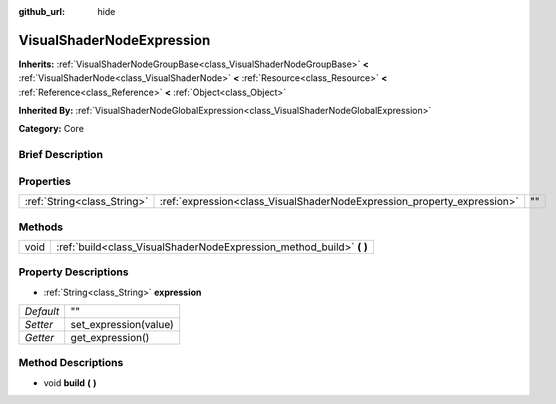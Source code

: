 :github_url: hide

.. Generated automatically by doc/tools/makerst.py in Godot's source tree.
.. DO NOT EDIT THIS FILE, but the VisualShaderNodeExpression.xml source instead.
.. The source is found in doc/classes or modules/<name>/doc_classes.

.. _class_VisualShaderNodeExpression:

VisualShaderNodeExpression
==========================

**Inherits:** :ref:`VisualShaderNodeGroupBase<class_VisualShaderNodeGroupBase>` **<** :ref:`VisualShaderNode<class_VisualShaderNode>` **<** :ref:`Resource<class_Resource>` **<** :ref:`Reference<class_Reference>` **<** :ref:`Object<class_Object>`

**Inherited By:** :ref:`VisualShaderNodeGlobalExpression<class_VisualShaderNodeGlobalExpression>`

**Category:** Core

Brief Description
-----------------



Properties
----------

+-----------------------------+-------------------------------------------------------------------------+----+
| :ref:`String<class_String>` | :ref:`expression<class_VisualShaderNodeExpression_property_expression>` | "" |
+-----------------------------+-------------------------------------------------------------------------+----+

Methods
-------

+------+-------------------------------------------------------------------------+
| void | :ref:`build<class_VisualShaderNodeExpression_method_build>` **(** **)** |
+------+-------------------------------------------------------------------------+

Property Descriptions
---------------------

.. _class_VisualShaderNodeExpression_property_expression:

- :ref:`String<class_String>` **expression**

+-----------+-----------------------+
| *Default* | ""                    |
+-----------+-----------------------+
| *Setter*  | set_expression(value) |
+-----------+-----------------------+
| *Getter*  | get_expression()      |
+-----------+-----------------------+

Method Descriptions
-------------------

.. _class_VisualShaderNodeExpression_method_build:

- void **build** **(** **)**

